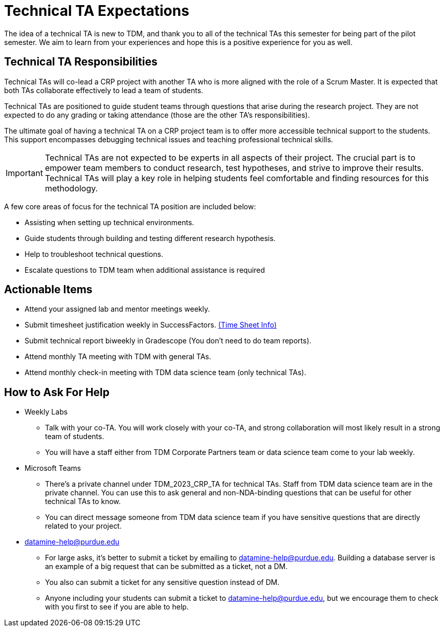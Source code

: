 = Technical TA Expectations

The idea of a technical TA is new to TDM, and thank you to all of the technical TAs this semester for being part of the pilot semester. We aim to learn from your experiences and hope this is a positive experience for you as well.

== Technical TA Responsibilities

Technical TAs will co-lead a CRP project with another TA who is more aligned with the role of a Scrum Master. It is expected that both TAs collaborate effectively to lead a team of students.

Technical TAs are positioned to guide student teams through questions that arise during the research project. They are not expected to do any grading or taking attendance (those are the other TA's responsibilities).

The ultimate goal of having a technical TA on a CRP project team is to offer more accessible technical support to the students. This support encompasses debugging technical issues and teaching professional technical skills. 

IMPORTANT: Technical TAs are not expected to be experts in all aspects of their project. The crucial part is to empower team members to conduct research, test hypotheses, and strive to improve their results. Technical TAs will play a key role in helping students feel comfortable and finding resources for this methodology.

A few core areas of focus for the technical TA position are included below:

* Assisting when setting up technical environments.
* Guide students through building and testing different research hypothesis. 
* Help to troubleshoot technical questions. 
* Escalate questions to TDM team when additional assistance is required

== Actionable Items

* Attend your assigned lab and mentor meetings weekly. 
* Submit timesheet justification weekly in SuccessFactors. https://the-examples-book.com/crp/TAs/trainingModules/ta_training_module5_4_time_sheets[(Time Sheet Info)]
* Submit technical report biweekly in Gradescope (You don't need to do team reports).
* Attend monthly TA meeting with TDM with general TAs.
* Attend monthly check-in meeting with TDM data science team (only technical TAs).

== How to Ask For Help

* Weekly Labs
** Talk with your co-TA. You will work closely with your co-TA, and strong collaboration will most likely result in a strong team of students.
** You will have a staff either from TDM Corporate Partners team or data science team come to your lab weekly.
* Microsoft Teams
** There's a private channel under TDM_2023_CRP_TA for technical TAs. Staff from TDM data science team are in the private channel. You can use this to ask general and non-NDA-binding questions that can be useful for other technical TAs to know.
** You can direct message someone from TDM data science team if you have sensitive questions that are directly related to your project.
* datamine-help@purdue.edu
** For large asks, it's better to submit a ticket by emailing to datamine-help@purdue.edu. Building a database server is an example of a big request that can be submitted as a ticket, not a DM.
** You also can submit a ticket for any sensitive question instead of DM.
** Anyone including your students can submit a ticket to datamine-help@purdue.edu, but we encourage them to check with you first to see if you are able to help.
